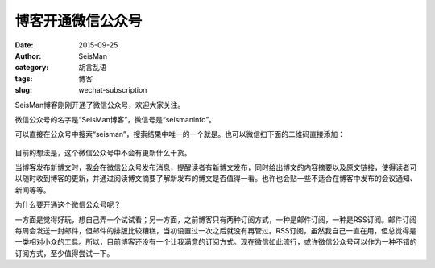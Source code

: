 博客开通微信公众号
###################

:date: 2015-09-25
:author: SeisMan
:category: 胡言乱语
:tags: 博客
:slug: wechat-subscription

SeisMan博客刚刚开通了微信公众号，欢迎大家关注。

微信公众号的名字是“SeisMan博客”，微信号是“seismaninfo”。

可以直接在公众号中搜索“seisman”，搜索结果中唯一的一个就是。也可以微信扫下面的二维码直接添加：

.. figure:: /images/wechat.jpg
   :align: center
   :alt: wechat number
   :width: 200px

目前的想法是，这个微信公众号中不会有更新什么干货。

当博客发布新博文时，我会在微信公众号发布消息，提醒读者有新博文发布，同时给出博文的内容摘要以及原文链接，使得读者可以随时收到博客的更新，并通过阅读博文摘要了解新发布的博文是否值得一看。也许也会贴一些不适合在博客中发布的会议通知、新闻等等。

为什么要开通这个微信公众号呢？

一方面是觉得好玩，想自己弄一个试试看；另一方面，之前博客只有两种订阅方式，一种是邮件订阅，一种是RSS订阅。邮件订阅每周会发送一封邮件，但邮件的排版比较糟糕，当初设置过一次之后就没有再管过。RSS订阅，虽然我自己一直在用，但总觉得是一类相对小众的工具。所以，目前博客还没有一个让我满意的订阅方式。现在微信如此流行，或许微信公众号可以作为一种不错的订阅方式，至少值得尝试一下。
